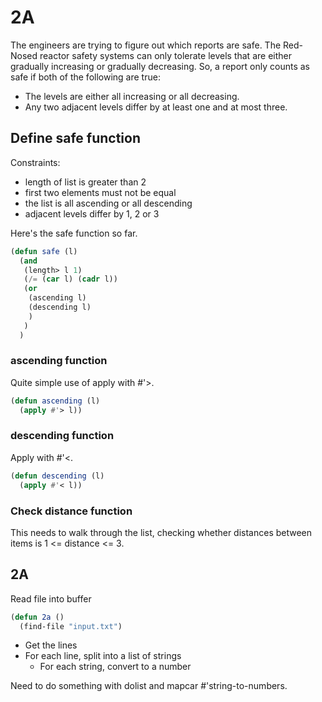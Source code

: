 * 2A

The engineers are trying to figure out which reports are safe. The
Red-Nosed reactor safety systems can only tolerate levels that are
either gradually increasing or gradually decreasing. So, a report only
counts as safe if both of the following are true:

- The levels are either all increasing or all decreasing.
- Any two adjacent levels differ by at least one and at most three.

** Define safe function

Constraints:
- length of list is greater than 2
- first two elements must not be equal
- the list is all ascending or all descending
- adjacent levels differ by 1, 2 or 3

Here's the safe function so far.

#+begin_src emacs-lisp :tangle yes :comments both
(defun safe (l)
  (and
   (length> l 1)
   (/= (car l) (cadr l))
   (or
    (ascending l)
    (descending l)
    )
   )
  )
#+end_src

*** ascending function

Quite simple use of apply with #'>.

#+begin_src emacs-lisp :tangle yes :comments both
(defun ascending (l)
  (apply #'> l))
#+end_src

*** descending function

Apply with #'<.

#+begin_src emacs-lisp :tangle yes :comments both
(defun descending (l)
  (apply #'< l))
#+end_src

*** Check distance function

This needs to walk through the list, checking whether distances
between items is 1 <= distance <= 3.

** 2A

Read file into buffer

#+begin_src emacs-lisp  :tangle yes :comments both
  (defun 2a ()
    (find-file "input.txt")
#+end_src

- Get the lines
- For each line, split into a list of strings
  - For each string, convert to a number

Need to do something with dolist and mapcar #'string-to-numbers.
